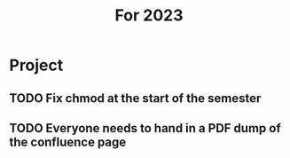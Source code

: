 #+TITLE: For 2023

* Project
** TODO Fix chmod at the start of the semester
** TODO Everyone needs to hand in a PDF dump of the confluence page
